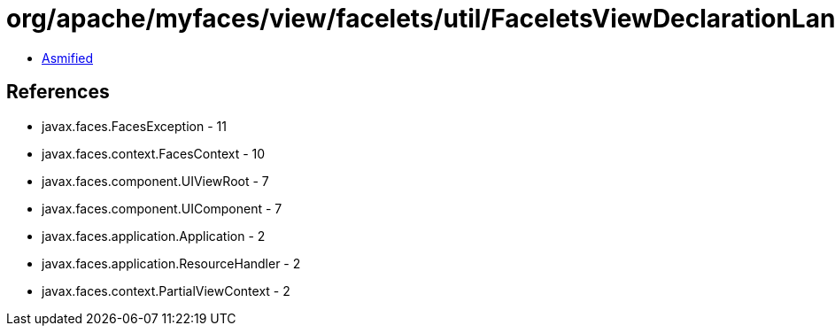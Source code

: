 = org/apache/myfaces/view/facelets/util/FaceletsViewDeclarationLanguageUtils.class

 - link:FaceletsViewDeclarationLanguageUtils-asmified.java[Asmified]

== References

 - javax.faces.FacesException - 11
 - javax.faces.context.FacesContext - 10
 - javax.faces.component.UIViewRoot - 7
 - javax.faces.component.UIComponent - 7
 - javax.faces.application.Application - 2
 - javax.faces.application.ResourceHandler - 2
 - javax.faces.context.PartialViewContext - 2
